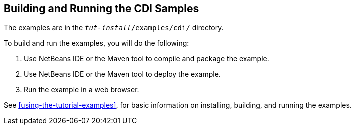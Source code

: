 == Building and Running the CDI Samples

The examples are in the `_tut-install_/examples/cdi/` directory.

To build and run the examples, you will do the following:

. Use NetBeans IDE or the Maven tool to compile and package the example.

. Use NetBeans IDE or the Maven tool to deploy the example.

. Run the example in a web browser.

See xref:using-the-tutorial-examples[], for basic information on installing, building, and running the examples.
